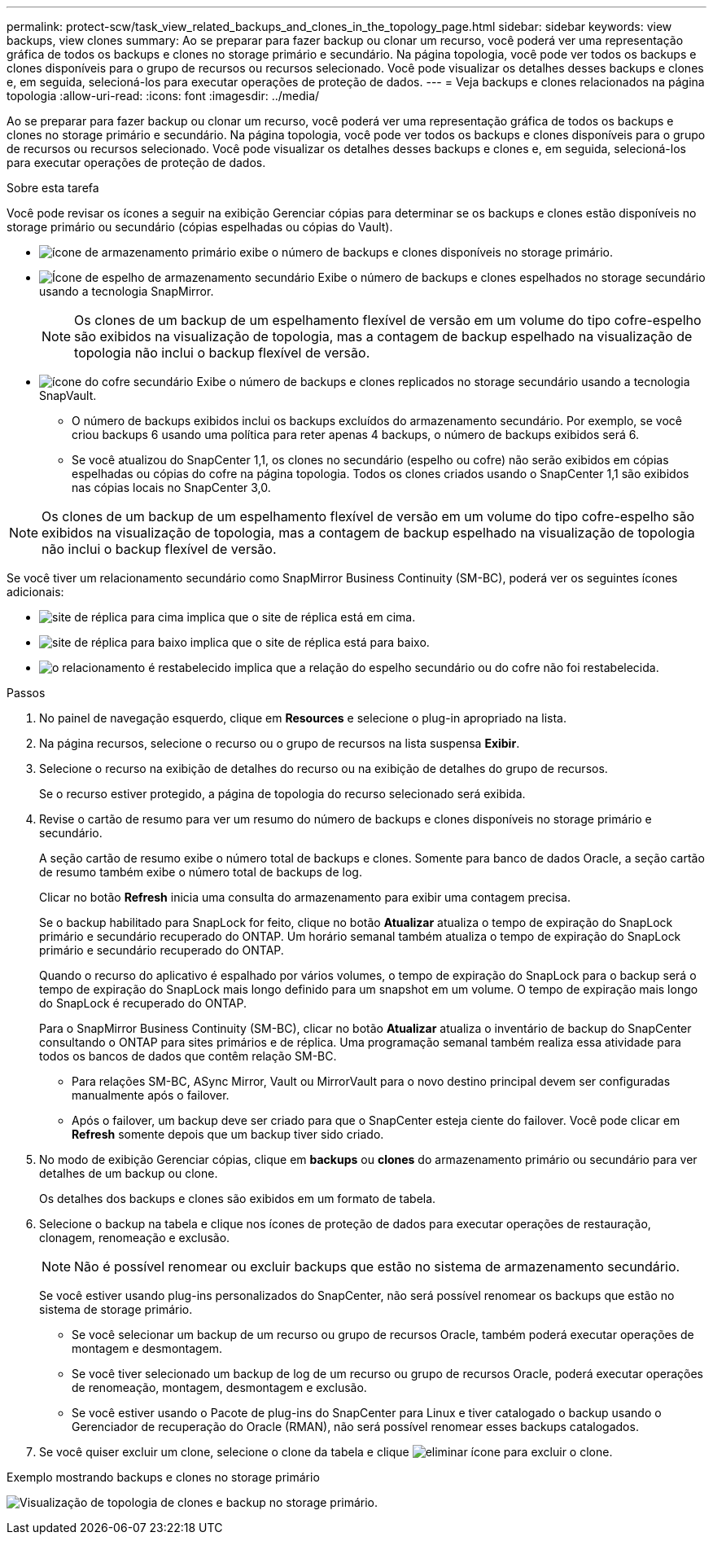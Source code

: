 ---
permalink: protect-scw/task_view_related_backups_and_clones_in_the_topology_page.html 
sidebar: sidebar 
keywords: view backups, view clones 
summary: Ao se preparar para fazer backup ou clonar um recurso, você poderá ver uma representação gráfica de todos os backups e clones no storage primário e secundário. Na página topologia, você pode ver todos os backups e clones disponíveis para o grupo de recursos ou recursos selecionado. Você pode visualizar os detalhes desses backups e clones e, em seguida, selecioná-los para executar operações de proteção de dados. 
---
= Veja backups e clones relacionados na página topologia
:allow-uri-read: 
:icons: font
:imagesdir: ../media/


[role="lead"]
Ao se preparar para fazer backup ou clonar um recurso, você poderá ver uma representação gráfica de todos os backups e clones no storage primário e secundário. Na página topologia, você pode ver todos os backups e clones disponíveis para o grupo de recursos ou recursos selecionado. Você pode visualizar os detalhes desses backups e clones e, em seguida, selecioná-los para executar operações de proteção de dados.

.Sobre esta tarefa
Você pode revisar os ícones a seguir na exibição Gerenciar cópias para determinar se os backups e clones estão disponíveis no storage primário ou secundário (cópias espelhadas ou cópias do Vault).

* image:../media/topology_primary_storage.gif["ícone de armazenamento primário"] exibe o número de backups e clones disponíveis no storage primário.
* image:../media/topology_mirror_secondary_storage.gif["Ícone de espelho de armazenamento secundário"] Exibe o número de backups e clones espelhados no storage secundário usando a tecnologia SnapMirror.
+

NOTE: Os clones de um backup de um espelhamento flexível de versão em um volume do tipo cofre-espelho são exibidos na visualização de topologia, mas a contagem de backup espelhado na visualização de topologia não inclui o backup flexível de versão.

* image:../media/topology_vault_secondary_storage.gif["ícone do cofre secundário"] Exibe o número de backups e clones replicados no storage secundário usando a tecnologia SnapVault.
+
** O número de backups exibidos inclui os backups excluídos do armazenamento secundário. Por exemplo, se você criou backups 6 usando uma política para reter apenas 4 backups, o número de backups exibidos será 6.
** Se você atualizou do SnapCenter 1,1, os clones no secundário (espelho ou cofre) não serão exibidos em cópias espelhadas ou cópias do cofre na página topologia. Todos os clones criados usando o SnapCenter 1,1 são exibidos nas cópias locais no SnapCenter 3,0.





NOTE: Os clones de um backup de um espelhamento flexível de versão em um volume do tipo cofre-espelho são exibidos na visualização de topologia, mas a contagem de backup espelhado na visualização de topologia não inclui o backup flexível de versão.

Se você tiver um relacionamento secundário como SnapMirror Business Continuity (SM-BC), poderá ver os seguintes ícones adicionais:

* image:../media/topology_replica_site_up.png["site de réplica para cima"] implica que o site de réplica está em cima.
* image:../media/topology_replica_site_down.png["site de réplica para baixo"] implica que o site de réplica está para baixo.
* image:../media/topology_reestablished.png["o relacionamento é restabelecido"] implica que a relação do espelho secundário ou do cofre não foi restabelecida.


.Passos
. No painel de navegação esquerdo, clique em *Resources* e selecione o plug-in apropriado na lista.
. Na página recursos, selecione o recurso ou o grupo de recursos na lista suspensa *Exibir*.
. Selecione o recurso na exibição de detalhes do recurso ou na exibição de detalhes do grupo de recursos.
+
Se o recurso estiver protegido, a página de topologia do recurso selecionado será exibida.

. Revise o cartão de resumo para ver um resumo do número de backups e clones disponíveis no storage primário e secundário.
+
A seção cartão de resumo exibe o número total de backups e clones. Somente para banco de dados Oracle, a seção cartão de resumo também exibe o número total de backups de log.

+
Clicar no botão *Refresh* inicia uma consulta do armazenamento para exibir uma contagem precisa.

+
Se o backup habilitado para SnapLock for feito, clique no botão *Atualizar* atualiza o tempo de expiração do SnapLock primário e secundário recuperado do ONTAP. Um horário semanal também atualiza o tempo de expiração do SnapLock primário e secundário recuperado do ONTAP.

+
Quando o recurso do aplicativo é espalhado por vários volumes, o tempo de expiração do SnapLock para o backup será o tempo de expiração do SnapLock mais longo definido para um snapshot em um volume. O tempo de expiração mais longo do SnapLock é recuperado do ONTAP.

+
Para o SnapMirror Business Continuity (SM-BC), clicar no botão *Atualizar* atualiza o inventário de backup do SnapCenter consultando o ONTAP para sites primários e de réplica. Uma programação semanal também realiza essa atividade para todos os bancos de dados que contêm relação SM-BC.

+
** Para relações SM-BC, ASync Mirror, Vault ou MirrorVault para o novo destino principal devem ser configuradas manualmente após o failover.
** Após o failover, um backup deve ser criado para que o SnapCenter esteja ciente do failover. Você pode clicar em *Refresh* somente depois que um backup tiver sido criado.


. No modo de exibição Gerenciar cópias, clique em *backups* ou *clones* do armazenamento primário ou secundário para ver detalhes de um backup ou clone.
+
Os detalhes dos backups e clones são exibidos em um formato de tabela.

. Selecione o backup na tabela e clique nos ícones de proteção de dados para executar operações de restauração, clonagem, renomeação e exclusão.
+

NOTE: Não é possível renomear ou excluir backups que estão no sistema de armazenamento secundário.

+
Se você estiver usando plug-ins personalizados do SnapCenter, não será possível renomear os backups que estão no sistema de storage primário.

+
** Se você selecionar um backup de um recurso ou grupo de recursos Oracle, também poderá executar operações de montagem e desmontagem.
** Se você tiver selecionado um backup de log de um recurso ou grupo de recursos Oracle, poderá executar operações de renomeação, montagem, desmontagem e exclusão.
** Se você estiver usando o Pacote de plug-ins do SnapCenter para Linux e tiver catalogado o backup usando o Gerenciador de recuperação do Oracle (RMAN), não será possível renomear esses backups catalogados.


. Se você quiser excluir um clone, selecione o clone da tabela e clique image:../media/delete_icon.gif["eliminar ícone"] para excluir o clone.


.Exemplo mostrando backups e clones no storage primário
image:../media/topology_backups_and_clones_primary_storage.gif["Visualização de topologia de clones e backup no storage primário."]
